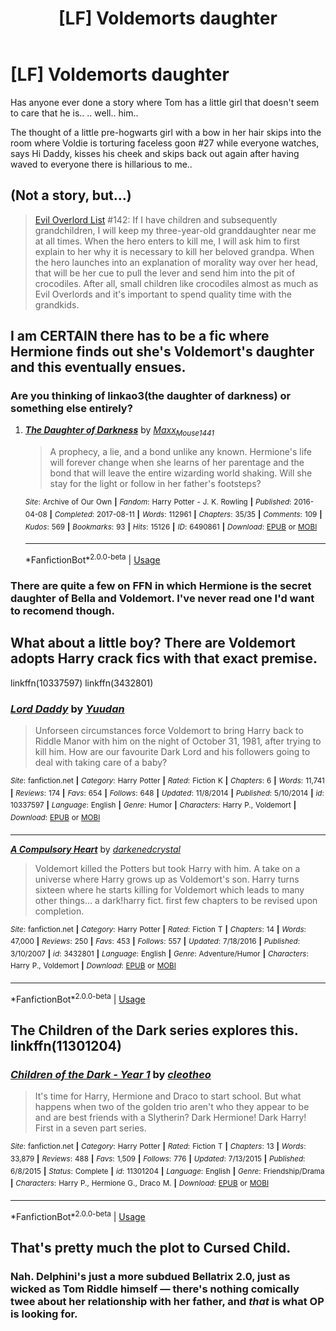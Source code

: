 #+TITLE: [LF] Voldemorts daughter

* [LF] Voldemorts daughter
:PROPERTIES:
:Author: Wirenfeldt
:Score: 17
:DateUnix: 1545158208.0
:DateShort: 2018-Dec-18
:FlairText: Request
:END:
Has anyone ever done a story where Tom has a little girl that doesn't seem to care that he is.. .. well.. him..

The thought of a little pre-hogwarts girl with a bow in her hair skips into the room where Voldie is torturing faceless goon #27 while everyone watches, says Hi Daddy, kisses his cheek and skips back out again after having waved to everyone there is hillarious to me..


** (Not a story, but...)

#+begin_quote
  [[http://www.eviloverlord.com/lists/dungeon_a.html][Evil Overlord List]] #142: If I have children and subsequently grandchildren, I will keep my three-year-old granddaughter near me at all times. When the hero enters to kill me, I will ask him to first explain to her why it is necessary to kill her beloved grandpa. When the hero launches into an explanation of morality way over her head, that will be her cue to pull the lever and send him into the pit of crocodiles. After all, small children like crocodiles almost as much as Evil Overlords and it's important to spend quality time with the grandkids.
#+end_quote
:PROPERTIES:
:Author: thrawnca
:Score: 26
:DateUnix: 1545178265.0
:DateShort: 2018-Dec-19
:END:


** I am CERTAIN there has to be a fic where Hermione finds out she's Voldemort's daughter and this eventually ensues.
:PROPERTIES:
:Author: r_ca
:Score: 14
:DateUnix: 1545161178.0
:DateShort: 2018-Dec-18
:END:

*** Are you thinking of linkao3(the daughter of darkness) or something else entirely?
:PROPERTIES:
:Author: Wirenfeldt
:Score: 6
:DateUnix: 1545161639.0
:DateShort: 2018-Dec-18
:END:

**** [[https://archiveofourown.org/works/6490861][*/The Daughter of Darkness/*]] by [[https://www.archiveofourown.org/users/Maxx_Mouse1441/pseuds/Maxx_Mouse1441][/Maxx_Mouse1441/]]

#+begin_quote
  A prophecy, a lie, and a bond unlike any known. Hermione's life will forever change when she learns of her parentage and the bond that will leave the entire wizarding world shaking. Will she stay for the light or follow in her father's footsteps?
#+end_quote

^{/Site/:} ^{Archive} ^{of} ^{Our} ^{Own} ^{*|*} ^{/Fandom/:} ^{Harry} ^{Potter} ^{-} ^{J.} ^{K.} ^{Rowling} ^{*|*} ^{/Published/:} ^{2016-04-08} ^{*|*} ^{/Completed/:} ^{2017-08-11} ^{*|*} ^{/Words/:} ^{112961} ^{*|*} ^{/Chapters/:} ^{35/35} ^{*|*} ^{/Comments/:} ^{109} ^{*|*} ^{/Kudos/:} ^{569} ^{*|*} ^{/Bookmarks/:} ^{93} ^{*|*} ^{/Hits/:} ^{15126} ^{*|*} ^{/ID/:} ^{6490861} ^{*|*} ^{/Download/:} ^{[[https://archiveofourown.org/downloads/Ma/Maxx_Mouse1441/6490861/The%20Daughter%20of%20Darkness.epub?updated_at=1535421966][EPUB]]} ^{or} ^{[[https://archiveofourown.org/downloads/Ma/Maxx_Mouse1441/6490861/The%20Daughter%20of%20Darkness.mobi?updated_at=1535421966][MOBI]]}

--------------

*FanfictionBot*^{2.0.0-beta} | [[https://github.com/tusing/reddit-ffn-bot/wiki/Usage][Usage]]
:PROPERTIES:
:Author: FanfictionBot
:Score: 3
:DateUnix: 1545161678.0
:DateShort: 2018-Dec-18
:END:


*** There are quite a few on FFN in which Hermione is the secret daughter of Bella and Voldemort. I've never read one I'd want to recomend though.
:PROPERTIES:
:Author: chiruochiba
:Score: 3
:DateUnix: 1545167683.0
:DateShort: 2018-Dec-19
:END:


** What about a little boy? There are Voldemort adopts Harry crack fics with that exact premise.

linkffn(10337597) linkffn(3432801)
:PROPERTIES:
:Author: glavbass
:Score: 6
:DateUnix: 1545164132.0
:DateShort: 2018-Dec-18
:END:

*** [[https://www.fanfiction.net/s/10337597/1/][*/Lord Daddy/*]] by [[https://www.fanfiction.net/u/5244522/Yuudan][/Yuudan/]]

#+begin_quote
  Unforseen circumstances force Voldemort to bring Harry back to Riddle Manor with him on the night of October 31, 1981, after trying to kill him. How are our favourite Dark Lord and his followers going to deal with taking care of a baby?
#+end_quote

^{/Site/:} ^{fanfiction.net} ^{*|*} ^{/Category/:} ^{Harry} ^{Potter} ^{*|*} ^{/Rated/:} ^{Fiction} ^{K} ^{*|*} ^{/Chapters/:} ^{6} ^{*|*} ^{/Words/:} ^{11,741} ^{*|*} ^{/Reviews/:} ^{174} ^{*|*} ^{/Favs/:} ^{654} ^{*|*} ^{/Follows/:} ^{648} ^{*|*} ^{/Updated/:} ^{11/8/2014} ^{*|*} ^{/Published/:} ^{5/10/2014} ^{*|*} ^{/id/:} ^{10337597} ^{*|*} ^{/Language/:} ^{English} ^{*|*} ^{/Genre/:} ^{Humor} ^{*|*} ^{/Characters/:} ^{Harry} ^{P.,} ^{Voldemort} ^{*|*} ^{/Download/:} ^{[[http://www.ff2ebook.com/old/ffn-bot/index.php?id=10337597&source=ff&filetype=epub][EPUB]]} ^{or} ^{[[http://www.ff2ebook.com/old/ffn-bot/index.php?id=10337597&source=ff&filetype=mobi][MOBI]]}

--------------

[[https://www.fanfiction.net/s/3432801/1/][*/A Compulsory Heart/*]] by [[https://www.fanfiction.net/u/970114/darkenedcrystal][/darkenedcrystal/]]

#+begin_quote
  Voldemort killed the Potters but took Harry with him. A take on a universe where Harry grows up as Voldemort's son. Harry turns sixteen where he starts killing for Voldemort which leads to many other things... a dark!harry fict. first few chapters to be revised upon completion.
#+end_quote

^{/Site/:} ^{fanfiction.net} ^{*|*} ^{/Category/:} ^{Harry} ^{Potter} ^{*|*} ^{/Rated/:} ^{Fiction} ^{T} ^{*|*} ^{/Chapters/:} ^{14} ^{*|*} ^{/Words/:} ^{47,000} ^{*|*} ^{/Reviews/:} ^{250} ^{*|*} ^{/Favs/:} ^{453} ^{*|*} ^{/Follows/:} ^{557} ^{*|*} ^{/Updated/:} ^{7/18/2016} ^{*|*} ^{/Published/:} ^{3/10/2007} ^{*|*} ^{/id/:} ^{3432801} ^{*|*} ^{/Language/:} ^{English} ^{*|*} ^{/Genre/:} ^{Adventure/Humor} ^{*|*} ^{/Characters/:} ^{Harry} ^{P.,} ^{Voldemort} ^{*|*} ^{/Download/:} ^{[[http://www.ff2ebook.com/old/ffn-bot/index.php?id=3432801&source=ff&filetype=epub][EPUB]]} ^{or} ^{[[http://www.ff2ebook.com/old/ffn-bot/index.php?id=3432801&source=ff&filetype=mobi][MOBI]]}

--------------

*FanfictionBot*^{2.0.0-beta} | [[https://github.com/tusing/reddit-ffn-bot/wiki/Usage][Usage]]
:PROPERTIES:
:Author: FanfictionBot
:Score: 4
:DateUnix: 1545164150.0
:DateShort: 2018-Dec-18
:END:


** The Children of the Dark series explores this. linkffn(11301204)
:PROPERTIES:
:Author: whatisgreen
:Score: 2
:DateUnix: 1545177352.0
:DateShort: 2018-Dec-19
:END:

*** [[https://www.fanfiction.net/s/11301204/1/][*/Children of the Dark - Year 1/*]] by [[https://www.fanfiction.net/u/4137775/cleotheo][/cleotheo/]]

#+begin_quote
  It's time for Harry, Hermione and Draco to start school. But what happens when two of the golden trio aren't who they appear to be and are best friends with a Slytherin? Dark Hermione! Dark Harry! First in a seven part series.
#+end_quote

^{/Site/:} ^{fanfiction.net} ^{*|*} ^{/Category/:} ^{Harry} ^{Potter} ^{*|*} ^{/Rated/:} ^{Fiction} ^{T} ^{*|*} ^{/Chapters/:} ^{13} ^{*|*} ^{/Words/:} ^{33,879} ^{*|*} ^{/Reviews/:} ^{488} ^{*|*} ^{/Favs/:} ^{1,509} ^{*|*} ^{/Follows/:} ^{776} ^{*|*} ^{/Updated/:} ^{7/13/2015} ^{*|*} ^{/Published/:} ^{6/8/2015} ^{*|*} ^{/Status/:} ^{Complete} ^{*|*} ^{/id/:} ^{11301204} ^{*|*} ^{/Language/:} ^{English} ^{*|*} ^{/Genre/:} ^{Friendship/Drama} ^{*|*} ^{/Characters/:} ^{Harry} ^{P.,} ^{Hermione} ^{G.,} ^{Draco} ^{M.} ^{*|*} ^{/Download/:} ^{[[http://www.ff2ebook.com/old/ffn-bot/index.php?id=11301204&source=ff&filetype=epub][EPUB]]} ^{or} ^{[[http://www.ff2ebook.com/old/ffn-bot/index.php?id=11301204&source=ff&filetype=mobi][MOBI]]}

--------------

*FanfictionBot*^{2.0.0-beta} | [[https://github.com/tusing/reddit-ffn-bot/wiki/Usage][Usage]]
:PROPERTIES:
:Author: FanfictionBot
:Score: 1
:DateUnix: 1545177365.0
:DateShort: 2018-Dec-19
:END:


** That's pretty much the plot to Cursed Child.
:PROPERTIES:
:Author: Bob_Bobinson
:Score: 5
:DateUnix: 1545164076.0
:DateShort: 2018-Dec-18
:END:

*** Nah. Delphini's just a more subdued Bellatrix 2.0, just as wicked as Tom Riddle himself --- there's nothing comically twee about her relationship with her father, and /that/ is what OP is looking for.
:PROPERTIES:
:Author: Achille-Talon
:Score: 9
:DateUnix: 1545173876.0
:DateShort: 2018-Dec-19
:END:
